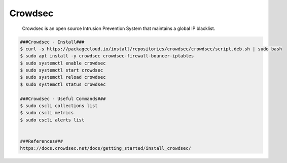 Crowdsec
=====

     Crowdsec is an open source Intrusion Prevention System that maintains a global IP blacklist. 

.. code-block:: console

  ###Crowdsec - Install###
  $ curl -s https://packagecloud.io/install/repositories/crowdsec/crowdsec/script.deb.sh | sudo bash
  $ sudo apt install -y crowdsec crowdsec-firewall-bouncer-iptables
  $ sudo systemctl enable crowdsec
  $ sudo systemctl start crowdsec
  $ sudo systemctl reload crowdsec
  $ sudo systemctl status crowdsec

  ###Crowdsec - Useful Commands###
  $ sudo cscli collections list
  $ sudo cscli metrics
  $ sudo cscli alerts list
  
  
  ###References###
  https://docs.crowdsec.net/docs/getting_started/install_crowdsec/


